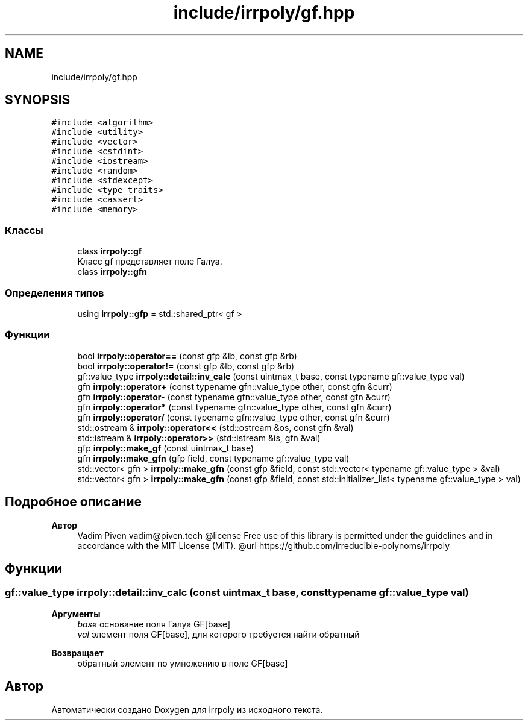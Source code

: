 .TH "include/irrpoly/gf.hpp" 3 "Сб 4 Апр 2020" "Version 2.0.0" "irrpoly" \" -*- nroff -*-
.ad l
.nh
.SH NAME
include/irrpoly/gf.hpp
.SH SYNOPSIS
.br
.PP
\fC#include <algorithm>\fP
.br
\fC#include <utility>\fP
.br
\fC#include <vector>\fP
.br
\fC#include <cstdint>\fP
.br
\fC#include <iostream>\fP
.br
\fC#include <random>\fP
.br
\fC#include <stdexcept>\fP
.br
\fC#include <type_traits>\fP
.br
\fC#include <cassert>\fP
.br
\fC#include <memory>\fP
.br

.SS "Классы"

.in +1c
.ti -1c
.RI "class \fBirrpoly::gf\fP"
.br
.RI "Класс gf представляет поле Галуа\&. "
.ti -1c
.RI "class \fBirrpoly::gfn\fP"
.br
.in -1c
.SS "Определения типов"

.in +1c
.ti -1c
.RI "using \fBirrpoly::gfp\fP = std::shared_ptr< gf >"
.br
.in -1c
.SS "Функции"

.in +1c
.ti -1c
.RI "bool \fBirrpoly::operator==\fP (const gfp &lb, const gfp &rb)"
.br
.ti -1c
.RI "bool \fBirrpoly::operator!=\fP (const gfp &lb, const gfp &rb)"
.br
.ti -1c
.RI "gf::value_type \fBirrpoly::detail::inv_calc\fP (const uintmax_t base, const typename gf::value_type val)"
.br
.ti -1c
.RI "gfn \fBirrpoly::operator+\fP (const typename gfn::value_type other, const gfn &curr)"
.br
.ti -1c
.RI "gfn \fBirrpoly::operator\-\fP (const typename gfn::value_type other, const gfn &curr)"
.br
.ti -1c
.RI "gfn \fBirrpoly::operator*\fP (const typename gfn::value_type other, const gfn &curr)"
.br
.ti -1c
.RI "gfn \fBirrpoly::operator/\fP (const typename gfn::value_type other, const gfn &curr)"
.br
.ti -1c
.RI "std::ostream & \fBirrpoly::operator<<\fP (std::ostream &os, const gfn &val)"
.br
.ti -1c
.RI "std::istream & \fBirrpoly::operator>>\fP (std::istream &is, gfn &val)"
.br
.ti -1c
.RI "gfp \fBirrpoly::make_gf\fP (const uintmax_t base)"
.br
.ti -1c
.RI "gfn \fBirrpoly::make_gfn\fP (gfp field, const typename gf::value_type val)"
.br
.ti -1c
.RI "std::vector< gfn > \fBirrpoly::make_gfn\fP (const gfp &field, const std::vector< typename gf::value_type > &val)"
.br
.ti -1c
.RI "std::vector< gfn > \fBirrpoly::make_gfn\fP (const gfp &field, const std::initializer_list< typename gf::value_type > val)"
.br
.in -1c
.SH "Подробное описание"
.PP 

.PP
\fBАвтор\fP
.RS 4
Vadim Piven vadim@piven.tech @license Free use of this library is permitted under the guidelines and in accordance with the MIT License (MIT)\&. @url https://github.com/irreducible-polynoms/irrpoly 
.RE
.PP

.SH "Функции"
.PP 
.SS "gf::value_type irrpoly::detail::inv_calc (const uintmax_t base, const typename gf::value_type val)"

.PP
\fBАргументы\fP
.RS 4
\fIbase\fP основание поля Галуа GF[base] 
.br
\fIval\fP элемент поля GF[base], для которого требуется найти обратный 
.RE
.PP
\fBВозвращает\fP
.RS 4
обратный элемент по умножению в поле GF[base] 
.RE
.PP

.SH "Автор"
.PP 
Автоматически создано Doxygen для irrpoly из исходного текста\&.
